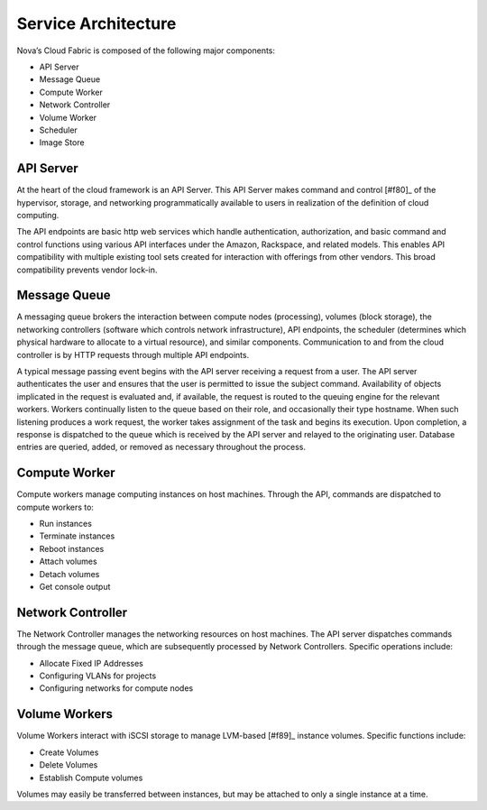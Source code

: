 Service Architecture
====================

Nova’s Cloud Fabric is composed of the following major components:

* API Server
* Message Queue
* Compute Worker
* Network Controller
* Volume Worker
* Scheduler
* Image Store


.. image:: /images/fabric.png
   :width: 790

API Server 
--------------------------------------------------
At the heart of the cloud framework is an API Server.  This API Server makes command and control [#f80]_ of the hypervisor, storage, and networking programmatically available to users in realization of the definition of cloud computing.

The API endpoints are basic http web services which handle authentication, authorization, and basic command and control functions using various API interfaces under the Amazon, Rackspace, and related models.  This enables API compatibility with multiple existing tool sets created for interaction with offerings from other vendors.  This broad compatibility prevents vendor lock-in.

Message Queue
--------------------------------------------------
A messaging queue brokers the interaction between compute nodes (processing), volumes (block storage), the networking controllers (software which controls network infrastructure), API endpoints, the scheduler (determines which physical hardware to allocate to a virtual resource), and similar components.  Communication to and from the cloud controller is by HTTP requests through multiple API endpoints.

A typical message passing event begins with the API server receiving a request from a user.  The API server authenticates the user and ensures that the user is permitted to issue the subject command.  Availability of objects implicated in the request is evaluated and, if available, the request is routed to the queuing engine for the relevant workers.  Workers continually listen to the queue based on their role, and occasionally their type hostname.  When such listening produces a work request, the worker takes assignment of the task and begins its execution.  Upon completion, a response is dispatched to the queue which is received by the API server and relayed to the originating user.  Database entries are queried, added, or removed as necessary throughout the process.

Compute Worker
--------------------------------------------------
Compute workers manage computing instances on host machines.  Through the API, commands are dispatched to compute workers to:

* Run instances
* Terminate instances
* Reboot instances
* Attach volumes
* Detach volumes
* Get console output

Network Controller
--------------------------------------------------
The Network Controller manages the networking resources on host machines.  The API server dispatches commands through the message queue, which are subsequently processed by Network Controllers.  Specific operations include:

* Allocate Fixed IP Addresses
* Configuring VLANs for projects
* Configuring networks for compute nodes

Volume Workers
--------------------------------------------------
Volume Workers interact with iSCSI storage to manage LVM-based [#f89]_ instance volumes.  Specific functions include:

* Create Volumes
* Delete Volumes
* Establish Compute volumes

Volumes may easily be transferred between instances, but may be attached to only a single instance at a time.


.. todo:: image store description

